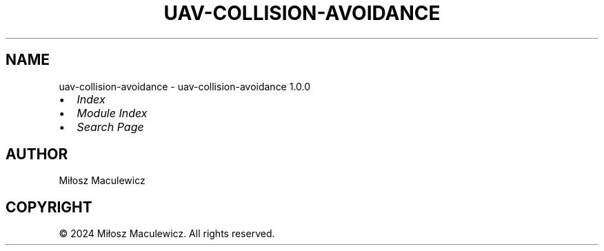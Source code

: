 .\" Man page generated from reStructuredText.
.
.
.nr rst2man-indent-level 0
.
.de1 rstReportMargin
\\$1 \\n[an-margin]
level \\n[rst2man-indent-level]
level margin: \\n[rst2man-indent\\n[rst2man-indent-level]]
-
\\n[rst2man-indent0]
\\n[rst2man-indent1]
\\n[rst2man-indent2]
..
.de1 INDENT
.\" .rstReportMargin pre:
. RS \\$1
. nr rst2man-indent\\n[rst2man-indent-level] \\n[an-margin]
. nr rst2man-indent-level +1
.\" .rstReportMargin post:
..
.de UNINDENT
. RE
.\" indent \\n[an-margin]
.\" old: \\n[rst2man-indent\\n[rst2man-indent-level]]
.nr rst2man-indent-level -1
.\" new: \\n[rst2man-indent\\n[rst2man-indent-level]]
.in \\n[rst2man-indent\\n[rst2man-indent-level]]u
..
.TH "UAV-COLLISION-AVOIDANCE" "1" "May 24, 2024" "" "uav-collision-avoidance"
.SH NAME
uav-collision-avoidance \- uav-collision-avoidance 1.0.0
.INDENT 0.0
.IP \(bu 2
\fI\%Index\fP
.IP \(bu 2
\fI\%Module Index\fP
.IP \(bu 2
\fI\%Search Page\fP
.UNINDENT
.SH AUTHOR
Miłosz Maculewicz
.SH COPYRIGHT
© 2024 Miłosz Maculewicz. All rights reserved.
.\" Generated by docutils manpage writer.
.
